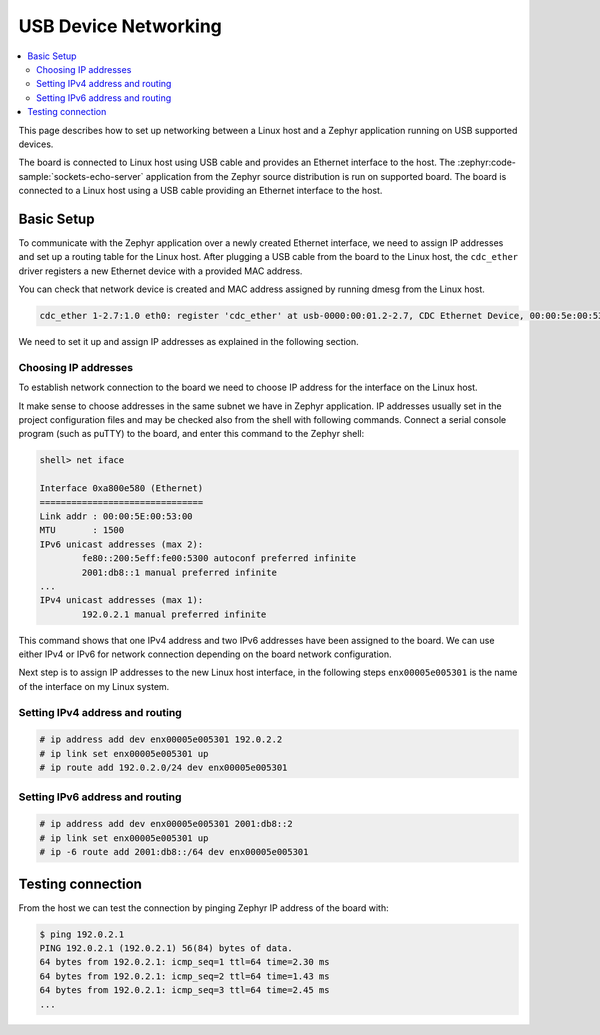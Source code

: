 .. _usb_device_networking_setup:

USB Device Networking
#####################

.. contents::
    :local:
    :depth: 2

This page describes how to set up networking between a Linux host
and a Zephyr application running on USB supported devices.

The board is connected to Linux host using USB cable
and provides an Ethernet interface to the host.
The :zephyr:code-sample:`sockets-echo-server` application from the Zephyr source
distribution is run on supported board.  The board is connected to a
Linux host using a USB cable providing an Ethernet interface to the host.

Basic Setup
***********

To communicate with the Zephyr application over a newly created Ethernet
interface, we need to assign IP addresses and set up a routing table for
the Linux host.
After plugging a USB cable from the board to the Linux host, the
``cdc_ether`` driver registers a new Ethernet device with a provided MAC
address.

You can check that network device is created and MAC address assigned by
running dmesg from the Linux host.

.. code-block:: console

   cdc_ether 1-2.7:1.0 eth0: register 'cdc_ether' at usb-0000:00:01.2-2.7, CDC Ethernet Device, 00:00:5e:00:53:01

We need to set it up and assign IP addresses as explained in the following
section.

Choosing IP addresses
=====================

To establish network connection to the board we need to choose IP address
for the interface on the Linux host.

It make sense to choose addresses in the same subnet we have in Zephyr
application. IP addresses usually set in the project configuration files
and may be checked also from the shell with following commands. Connect
a serial console program (such as puTTY) to the board, and enter this
command to the Zephyr shell:

.. code-block:: console

   shell> net iface

   Interface 0xa800e580 (Ethernet)
   ===============================
   Link addr : 00:00:5E:00:53:00
   MTU       : 1500
   IPv6 unicast addresses (max 2):
           fe80::200:5eff:fe00:5300 autoconf preferred infinite
           2001:db8::1 manual preferred infinite
   ...
   IPv4 unicast addresses (max 1):
           192.0.2.1 manual preferred infinite

This command shows that one IPv4 address and two IPv6 addresses have
been assigned to the board. We can use either IPv4 or IPv6 for network
connection depending on the board network configuration.

Next step is to assign IP addresses to the new Linux host interface, in
the following steps ``enx00005e005301`` is the name of the interface on my
Linux system.

Setting IPv4 address and routing
================================

.. code-block:: console

   # ip address add dev enx00005e005301 192.0.2.2
   # ip link set enx00005e005301 up
   # ip route add 192.0.2.0/24 dev enx00005e005301

Setting IPv6 address and routing
================================

.. code-block:: console

   # ip address add dev enx00005e005301 2001:db8::2
   # ip link set enx00005e005301 up
   # ip -6 route add 2001:db8::/64 dev enx00005e005301

Testing connection
******************

From the host we can test the connection by pinging Zephyr IP address of
the board with:

.. code-block:: console

   $ ping 192.0.2.1
   PING 192.0.2.1 (192.0.2.1) 56(84) bytes of data.
   64 bytes from 192.0.2.1: icmp_seq=1 ttl=64 time=2.30 ms
   64 bytes from 192.0.2.1: icmp_seq=2 ttl=64 time=1.43 ms
   64 bytes from 192.0.2.1: icmp_seq=3 ttl=64 time=2.45 ms
   ...
